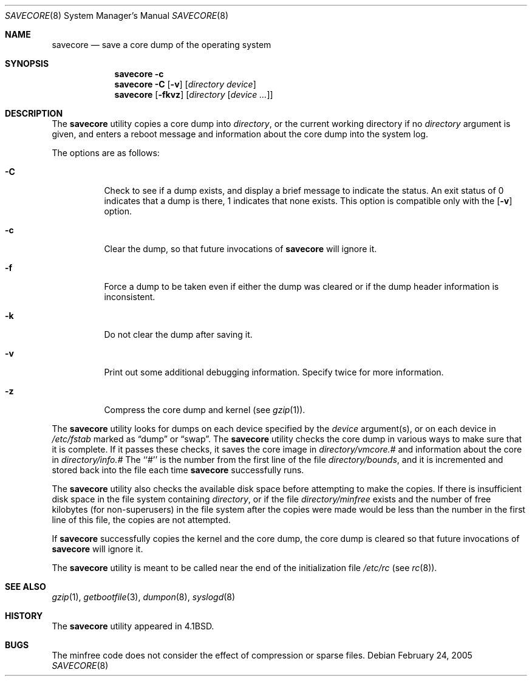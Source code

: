.\" Copyright (c) 1980, 1991, 1993
.\"	The Regents of the University of California.  All rights reserved.
.\"
.\" Redistribution and use in source and binary forms, with or without
.\" modification, are permitted provided that the following conditions
.\" are met:
.\" 1. Redistributions of source code must retain the above copyright
.\"    notice, this list of conditions and the following disclaimer.
.\" 2. Redistributions in binary form must reproduce the above copyright
.\"    notice, this list of conditions and the following disclaimer in the
.\"    documentation and/or other materials provided with the distribution.
.\" 4. Neither the name of the University nor the names of its contributors
.\"    may be used to endorse or promote products derived from this software
.\"    without specific prior written permission.
.\"
.\" THIS SOFTWARE IS PROVIDED BY THE REGENTS AND CONTRIBUTORS ``AS IS'' AND
.\" ANY EXPRESS OR IMPLIED WARRANTIES, INCLUDING, BUT NOT LIMITED TO, THE
.\" IMPLIED WARRANTIES OF MERCHANTABILITY AND FITNESS FOR A PARTICULAR PURPOSE
.\" ARE DISCLAIMED.  IN NO EVENT SHALL THE REGENTS OR CONTRIBUTORS BE LIABLE
.\" FOR ANY DIRECT, INDIRECT, INCIDENTAL, SPECIAL, EXEMPLARY, OR CONSEQUENTIAL
.\" DAMAGES (INCLUDING, BUT NOT LIMITED TO, PROCUREMENT OF SUBSTITUTE GOODS
.\" OR SERVICES; LOSS OF USE, DATA, OR PROFITS; OR BUSINESS INTERRUPTION)
.\" HOWEVER CAUSED AND ON ANY THEORY OF LIABILITY, WHETHER IN CONTRACT, STRICT
.\" LIABILITY, OR TORT (INCLUDING NEGLIGENCE OR OTHERWISE) ARISING IN ANY WAY
.\" OUT OF THE USE OF THIS SOFTWARE, EVEN IF ADVISED OF THE POSSIBILITY OF
.\" SUCH DAMAGE.
.\"
.\"     From: @(#)savecore.8	8.1 (Berkeley) 6/5/93
.\" $FreeBSD: release/7.0.0/sbin/savecore/savecore.8 147369 2005-06-14 11:24:56Z ru $
.\"
.Dd February 24, 2005
.Dt SAVECORE 8
.Os
.Sh NAME
.Nm savecore
.Nd "save a core dump of the operating system"
.Sh SYNOPSIS
.Nm
.Fl c
.Nm
.Fl C
.Op Fl v
.Op Ar directory device
.Nm
.Op Fl fkvz
.Op Ar directory Op Ar device ...
.Sh DESCRIPTION
The
.Nm
utility
copies a core dump into
.Ar directory ,
or the current working directory if no
.Ar directory
argument is given,
and enters a reboot message and information about the core dump into
the system log.
.Pp
The options are as follows:
.Bl -tag -width indent
.It Fl C
Check to see if a dump exists,
and display a brief message to indicate the status.
An exit status of 0 indicates that a dump is there,
1 indicates that none exists.
This option is compatible only with the
.Op Fl v
option.
.It Fl c
Clear the dump, so that future invocations of
.Nm
will ignore it.
.It Fl f
Force a dump to be taken even if either the dump was cleared or if the
dump header information is inconsistent.
.It Fl k
Do not clear the dump after saving it.
.It Fl v
Print out some additional debugging information.
Specify twice for more information.
.It Fl z
Compress the core dump and kernel (see
.Xr gzip 1 ) .
.El
.Pp
The
.Nm
utility
looks for dumps on each device specified by the
.Ar device
argument(s), or on each device in
.Pa /etc/fstab
marked as
.Dq dump
or
.Dq swap .
The
.Nm
utility
checks the core dump in various ways to make sure that it is complete.
If it passes these checks, it saves the core image in
.Ar directory Ns Pa /vmcore.#
and information about the core in
.Ar directory Ns Pa /info.#
The ``#'' is the number from the first line of the file
.Ar directory Ns Pa /bounds ,
and it is incremented and stored back into the file each time
.Nm
successfully runs.
.Pp
The
.Nm
utility
also checks the available disk space before attempting to make the copies.
If there is insufficient disk space in the file system containing
.Ar directory ,
or if the file
.Ar directory Ns Pa /minfree
exists and the number of free kilobytes (for non-superusers) in the
file system after the copies were made would be less than the number
in the first line of this file, the copies are not attempted.
.Pp
If
.Nm
successfully copies the kernel and the core dump, the core dump is cleared
so that future invocations of
.Nm
will ignore it.
.Pp
The
.Nm
utility
is meant to be called near the end of the initialization file
.Pa /etc/rc
(see
.Xr rc 8 ) .
.Sh SEE ALSO
.Xr gzip 1 ,
.Xr getbootfile 3 ,
.Xr dumpon 8 ,
.Xr syslogd 8
.Sh HISTORY
The
.Nm
utility appeared in
.Bx 4.1 .
.Sh BUGS
The minfree code does not consider the effect of compression or sparse files.
